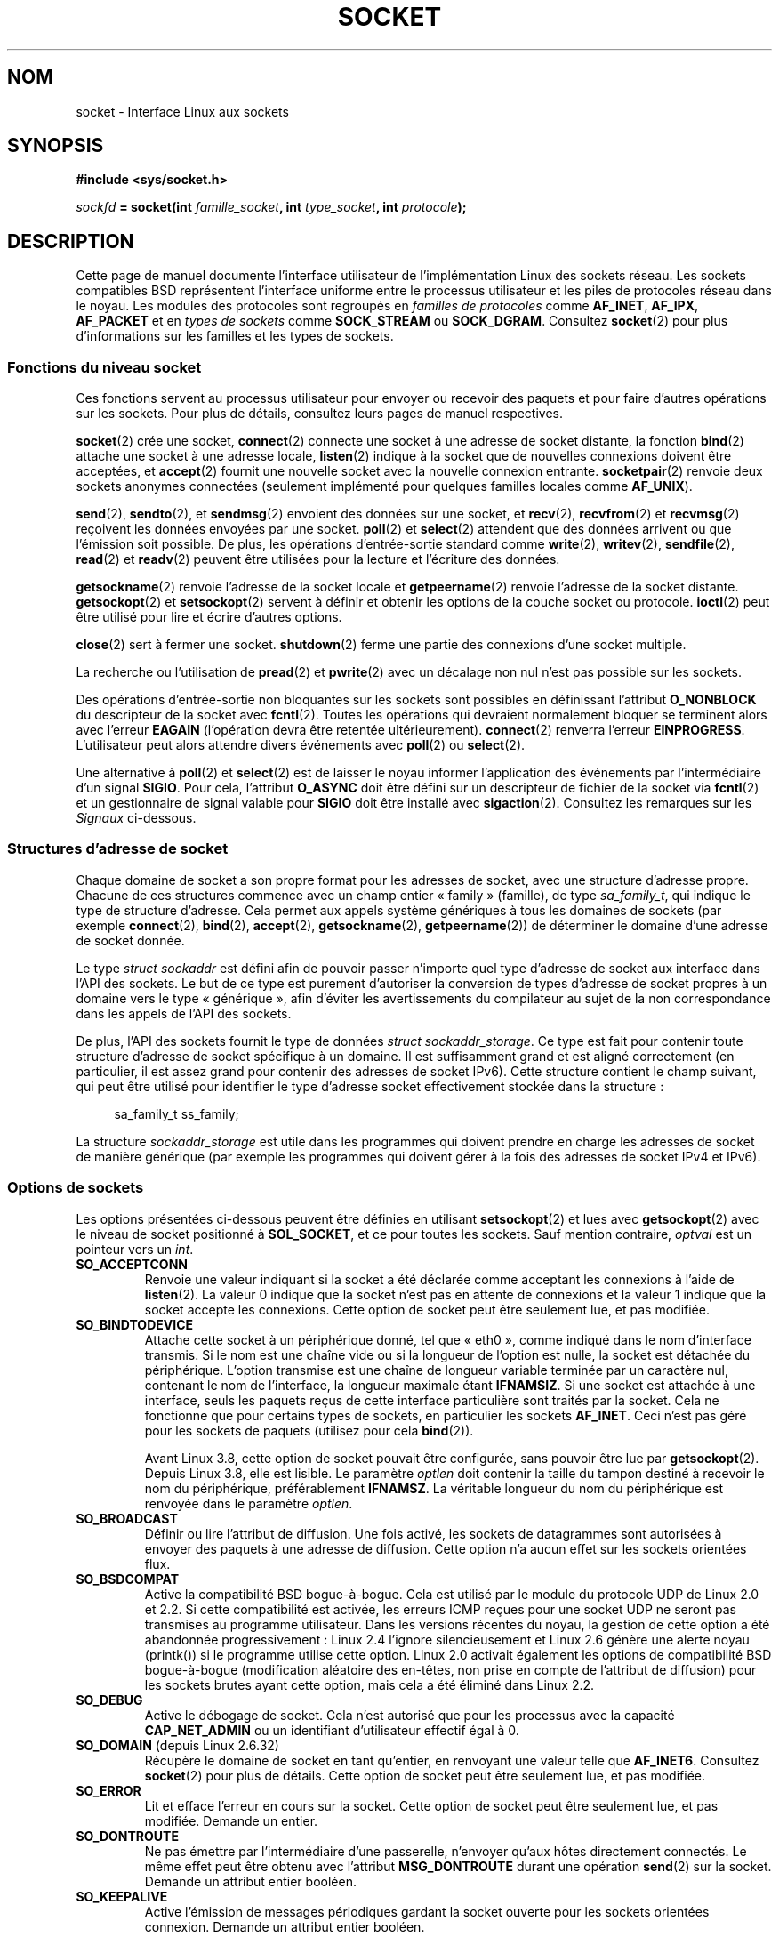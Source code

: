 .\" t
.\" This man page is Copyright (C) 1999 Andi Kleen <ak@muc.de>.
.\" and copyright (c) 1999 Matthew Wilcox.
.\"
.\" %%%LICENSE_START(VERBATIM_ONE_PARA)
.\" Permission is granted to distribute possibly modified copies
.\" of this page provided the header is included verbatim,
.\" and in case of nontrivial modification author and date
.\" of the modification is added to the header.
.\" %%%LICENSE_END
.\"
.\" 2002-10-30, Michael Kerrisk, <mtk.manpages@gmail.com>
.\"	Added description of SO_ACCEPTCONN
.\" 2004-05-20, aeb, added SO_RCVTIMEO/SO_SNDTIMEO text.
.\" Modified, 27 May 2004, Michael Kerrisk <mtk.manpages@gmail.com>
.\"     Added notes on capability requirements
.\"	A few small grammar fixes
.\" 2010-06-13 Jan Engelhardt <jengelh@medozas.de>
.\"	Documented SO_DOMAIN and SO_PROTOCOL.
.\" FIXME
.\" The following are not yet documented:
.\"	SO_PEERNAME (2.4?)
.\"		get only
.\"		Seems to do something similar to getpeernam(), but then
.\"		why is it necessary / how does it differ?
.\"	SO_TIMESTAMPNS (2.6.22)
.\"		Documentation/networking/timestamping.txt
.\"		commit 92f37fd2ee805aa77925c1e64fd56088b46094fc
.\"		Author: Eric Dumazet <dada1@cosmosbay.com>
.\"	SO_TIMESTAMPING (2.6.30)
.\"		Documentation/networking/timestamping.txt
.\"		commit cb9eff097831007afb30d64373f29d99825d0068
.\"		Author: Patrick Ohly <patrick.ohly@intel.com>
.\"	SO_RXQ_OVFL (2.6.33)
.\"		commit 3b885787ea4112eaa80945999ea0901bf742707f
.\"		Author: Neil Horman <nhorman@tuxdriver.com>
.\" 	SO_WIFI_STATUS (3.3)
.\"		commit 6e3e939f3b1bf8534b32ad09ff199d88800835a0
.\"		Author: Johannes Berg <johannes.berg@intel.com>
.\"		Also: SCM_WIFI_STATUS
.\"	SO_NOFCS (3.4)
.\"		commit 3bdc0eba0b8b47797f4a76e377dd8360f317450f
.\"		Author: Ben Greear <greearb@candelatech.com>
.\"
.\"*******************************************************************
.\"
.\" This file was generated with po4a. Translate the source file.
.\"
.\"*******************************************************************
.TH SOCKET 7 "21 juin 2013" Linux "Manuel du programmeur Linux"
.SH NOM
socket \- Interface Linux aux sockets
.SH SYNOPSIS
\fB#include <sys/socket.h>\fP
.sp
\fIsockfd\fP\fB = socket(int \fP\fIfamille_socket\fP\fB, int \fP\fItype_socket\fP\fB, int
\fP\fIprotocole\fP\fB);\fP
.SH DESCRIPTION
Cette page de manuel documente l'interface utilisateur de l'implémentation
Linux des sockets réseau. Les sockets compatibles BSD représentent
l'interface uniforme entre le processus utilisateur et les piles de
protocoles réseau dans le noyau. Les modules des protocoles sont regroupés
en \fIfamilles de protocoles\fP comme \fBAF_INET\fP, \fBAF_IPX\fP, \fBAF_PACKET\fP et en
\fItypes de sockets\fP comme \fBSOCK_STREAM\fP ou \fBSOCK_DGRAM\fP. Consultez
\fBsocket\fP(2) pour plus d'informations sur les familles et les types de
sockets.
.SS "Fonctions du niveau socket"
Ces fonctions servent au processus utilisateur pour envoyer ou recevoir des
paquets et pour faire d'autres opérations sur les sockets. Pour plus de
détails, consultez leurs pages de manuel respectives.

\fBsocket\fP(2) crée une socket, \fBconnect\fP(2) connecte une socket à une
adresse de socket distante, la fonction \fBbind\fP(2) attache une socket à une
adresse locale, \fBlisten\fP(2) indique à la socket que de nouvelles connexions
doivent être acceptées, et \fBaccept\fP(2) fournit une nouvelle socket avec la
nouvelle connexion entrante. \fBsocketpair\fP(2) renvoie deux sockets anonymes
connectées (seulement implémenté pour quelques familles locales comme
\fBAF_UNIX\fP).
.PP
\fBsend\fP(2), \fBsendto\fP(2), et \fBsendmsg\fP(2) envoient des données sur une
socket, et \fBrecv\fP(2), \fBrecvfrom\fP(2) et \fBrecvmsg\fP(2) reçoivent les données
envoyées par une socket. \fBpoll\fP(2) et \fBselect\fP(2) attendent que des
données arrivent ou que l'émission soit possible. De plus, les opérations
d'entrée\-sortie standard comme \fBwrite\fP(2), \fBwritev\fP(2), \fBsendfile\fP(2),
\fBread\fP(2) et \fBreadv\fP(2) peuvent être utilisées pour la lecture et
l'écriture des données.
.PP
\fBgetsockname\fP(2) renvoie l'adresse de la socket locale et \fBgetpeername\fP(2)
renvoie l'adresse de la socket distante. \fBgetsockopt\fP(2) et
\fBsetsockopt\fP(2) servent à définir et obtenir les options de la couche
socket ou protocole. \fBioctl\fP(2) peut être utilisé pour lire et écrire
d'autres options.
.PP
\fBclose\fP(2) sert à fermer une socket. \fBshutdown\fP(2) ferme une partie des
connexions d'une socket multiple.
.PP
La recherche ou l'utilisation de \fBpread\fP(2) et \fBpwrite\fP(2) avec un
décalage non nul n'est pas possible sur les sockets.
.PP
Des opérations d'entrée\-sortie non bloquantes sur les sockets sont possibles
en définissant l'attribut \fBO_NONBLOCK\fP du descripteur de la socket avec
\fBfcntl\fP(2). Toutes les opérations qui devraient normalement bloquer se
terminent alors avec l'erreur \fBEAGAIN\fP (l'opération devra être retentée
ultérieurement). \fBconnect\fP(2) renverra l'erreur
\fBEINPROGRESS\fP. L'utilisateur peut alors attendre divers événements avec
\fBpoll\fP(2) ou \fBselect\fP(2).
.TS
tab(:) allbox;
c s s
l l l.
Événements E/S
Événement:Appel:Circonstance
Lecture:POLLIN:T{
Arrivée de nouvelles données
T}
Lecture:POLLIN:T{
Configuration d'une connexion achevée
(pour les sockets orientées connexion)
T}
Lecture:POLLHUP:T{
Demande de déconnexion initiée par l'autre extrémité
T}
Lecture:POLLHUP:T{
Connexion rompue (seulement pour les protocoles orientés connexion)
Lors de l'écriture sur la socket, le signal
\fBSIGPIPE\fP
est aussi émis.
T}
Écriture:POLLOUT:T{
La socket a assez de place dans le tampon d'émission pour écrire de nouvelles données.
T}
Lect./Écrit.:T{
POLLIN|
.br
POLLOUT
T}:T{
Un appel sortant à
\fBconnect\fP(2)
est terminé.
T}
Lect./Écrit.:POLLERR:Une erreur asynchrone s'est produite.
Lect./Écrit.:POLLHUP:T{
Le correspondant a clos un sens de communication.
T}
Exception:POLLPRI:T{
Arrivée de données urgentes.
\fBSIGURG\fP
est alors envoyé.
T}
.\" FIXME . The following is not true currently:
.\" It is no I/O event when the connection
.\" is broken from the local end using
.\" .BR shutdown (2)
.\" or
.\" .BR close (2).
.TE
.PP
Une alternative à \fBpoll\fP(2) et \fBselect\fP(2) est de laisser le noyau
informer l'application des événements par l'intermédiaire d'un signal
\fBSIGIO\fP. Pour cela, l'attribut \fBO_ASYNC\fP doit être défini sur un
descripteur de fichier de la socket via \fBfcntl\fP(2) et un gestionnaire de
signal valable pour \fBSIGIO\fP doit être installé avec
\fBsigaction\fP(2). Consultez les remarques sur les \fISignaux\fP ci\-dessous.
.SS "Structures d'adresse de socket"
Chaque domaine de socket a son propre format pour les adresses de socket,
avec une structure d'adresse propre. Chacune de ces structures commence avec
un champ entier «\ family\ » (famille), de type \fIsa_family_t\fP, qui indique le
type de structure d'adresse. Cela permet aux appels système génériques à
tous les domaines de sockets (par exemple \fBconnect\fP(2), \fBbind\fP(2),
\fBaccept\fP(2), \fBgetsockname\fP(2), \fBgetpeername\fP(2)) de déterminer le domaine
d'une adresse de socket donnée.

Le type \fIstruct sockaddr\fP est défini afin de pouvoir passer n'importe quel
type d'adresse de socket aux interface dans l'API des sockets. Le but de ce
type est purement d'autoriser la conversion de types d'adresse de socket
propres à un domaine vers le type «\ générique\ », afin d'éviter les
avertissements du compilateur au sujet de la non correspondance dans les
appels de l'API des sockets.

De plus, l'API des sockets fournit le type de données \fIstruct
sockaddr_storage\fP. Ce type est fait pour contenir toute structure d'adresse
de socket spécifique à un domaine. Il est suffisamment grand et est aligné
correctement (en particulier, il est assez grand pour contenir des adresses
de socket IPv6). Cette structure contient le champ suivant, qui peut être
utilisé pour identifier le type d'adresse socket effectivement stockée dans
la structure\ :

.in +4n
.nf
    sa_family_t ss_family;
.fi
.in

La structure \fIsockaddr_storage\fP est utile dans les programmes qui doivent
prendre en charge les adresses de socket de manière générique (par exemple
les programmes qui doivent gérer à la fois des adresses de socket IPv4 et
IPv6).
.SS "Options de sockets"
.\" FIXME
.\" In the list below, the text used to describe argument types
.\" for each socket option should be more consistent
.\"
.\" SO_ACCEPTCONN is in POSIX.1-2001, and its origin is explained in
.\" W R Stevens, UNPv1
Les options présentées ci\-dessous peuvent être définies en utilisant
\fBsetsockopt\fP(2) et lues avec \fBgetsockopt\fP(2) avec le niveau de socket
positionné à \fBSOL_SOCKET\fP, et ce pour toutes les sockets. Sauf mention
contraire, \fIoptval\fP est un pointeur vers un \fIint\fP.
.TP 
\fBSO_ACCEPTCONN\fP
Renvoie une valeur indiquant si la socket a été déclarée comme acceptant les
connexions à l'aide de \fBlisten\fP(2). La valeur\ 0 indique que la socket n'est
pas en attente de connexions et la valeur\ 1 indique que la socket accepte
les connexions. Cette option de socket peut être seulement lue, et pas
modifiée.
.TP 
\fBSO_BINDTODEVICE\fP
Attache cette socket à un périphérique donné, tel que «\ eth0\ », comme
indiqué dans le nom d'interface transmis. Si le nom est une chaîne vide ou
si la longueur de l'option est nulle, la socket est détachée du
périphérique. L'option transmise est une chaîne de longueur variable
terminée par un caractère nul, contenant le nom de l'interface, la longueur
maximale étant \fBIFNAMSIZ\fP. Si une socket est attachée à une interface,
seuls les paquets reçus de cette interface particulière sont traités par la
socket. Cela ne fonctionne que pour certains types de sockets, en
particulier les sockets \fBAF_INET\fP. Ceci n'est pas géré pour les sockets de
paquets (utilisez pour cela \fBbind\fP(2)).

Avant Linux\ 3.8, cette option de socket pouvait être configurée, sans
pouvoir être lue par \fBgetsockopt\fP(2). Depuis Linux\ 3.8, elle est
lisible. Le paramètre \fIoptlen\fP doit contenir la taille du tampon destiné à
recevoir le nom du périphérique, préférablement \fBIFNAMSZ\fP. La véritable
longueur du nom du périphérique est renvoyée dans le paramètre \fIoptlen\fP.
.TP 
\fBSO_BROADCAST\fP
Définir ou lire l'attribut de diffusion. Une fois activé, les sockets de
datagrammes sont autorisées à envoyer des paquets à une adresse de
diffusion. Cette option n'a aucun effet sur les sockets orientées flux.
.TP 
\fBSO_BSDCOMPAT\fP
Active la compatibilité BSD bogue\-à\-bogue. Cela est utilisé par le module du
protocole UDP de Linux\ 2.0 et 2.2. Si cette compatibilité est activée, les
erreurs ICMP reçues pour une socket UDP ne seront pas transmises au
programme utilisateur. Dans les versions récentes du noyau, la gestion de
cette option a été abandonnée progressivement\ : Linux\ 2.4 l'ignore
silencieusement et Linux\ 2.6 génère une alerte noyau (printk()) si le
programme utilise cette option. Linux\ 2.0 activait également les options de
compatibilité BSD bogue\-à\-bogue (modification aléatoire des en\-têtes, non
prise en compte de l'attribut de diffusion) pour les sockets brutes ayant
cette option, mais cela a été éliminé dans Linux\ 2.2.
.TP 
\fBSO_DEBUG\fP
Active le débogage de socket. Cela n'est autorisé que pour les processus
avec la capacité \fBCAP_NET_ADMIN\fP ou un identifiant d'utilisateur effectif
égal à 0.
.TP 
\fBSO_DOMAIN\fP (depuis Linux\ 2.6.32)
Récupère le domaine de socket en tant qu'entier, en renvoyant une valeur
telle que \fBAF_INET6\fP. Consultez \fBsocket\fP(2)  pour plus de détails. Cette
option de socket peut être seulement lue, et pas modifiée.
.TP 
\fBSO_ERROR\fP
Lit et efface l'erreur en cours sur la socket. Cette option de socket peut
être seulement lue, et pas modifiée. Demande un entier.
.TP 
\fBSO_DONTROUTE\fP
Ne pas émettre par l'intermédiaire d'une passerelle, n'envoyer qu'aux hôtes
directement connectés. Le même effet peut être obtenu avec l'attribut
\fBMSG_DONTROUTE\fP durant une opération \fBsend\fP(2) sur la socket. Demande un
attribut entier booléen.
.TP 
\fBSO_KEEPALIVE\fP
Active l'émission de messages périodiques gardant la socket ouverte pour les
sockets orientées connexion. Demande un attribut entier booléen.
.TP 
\fBSO_LINGER\fP
Définit ou lit l'option \fBSO_LINGER\fP. Le paramètre est une structure
\fIlinger\fP.
.sp
.in +4n
.nf
struct linger {
    int l_onoff;    /* définition de l'activité */
    int l_linger;   /* durée d'attente en secondes */
};
.fi
.in
.IP
Lorsque ce paramètre est actif, un appel à \fBclose\fP(2) ou \fBshutdown\fP(2) ne
se terminera pas avant que tous les messages en attente pour la socket aient
été correctement émis ou que le délai d'attente soit écoulé. Sinon, l'appel
se termine immédiatement et la fermeture est effectuée en
arrière\-plan. Lorsque la socket est fermée au cours d'un \fBexit\fP(2), elle
attend toujours en arrière\-plan.
.TP 
\fBSO_MARK\fP (depuis Linux\ 2.6.25)
.\" commit 4a19ec5800fc3bb64e2d87c4d9fdd9e636086fe0
.\" and    914a9ab386a288d0f22252fc268ecbc048cdcbd5
Positionner la marque pour chaque paquet envoyé au travers de cette socket
(similaire à la cible MARK de netfilter, mais pour les sockets). Le
changement de marque peut être utilisé pour un routage par marques sans
netfilter ou pour le filtrage de paquets. Utiliser cette option nécessite la
capacité \fBCAP_NET_ADMIN\fP.
.TP 
\fBSO_OOBINLINE\fP
.\" don't document it because it can do too much harm.
.\".B SO_NO_CHECK
Si cette option est activée, les données hors bande sont placées directement
dans le flux des données reçues. Sinon, elles ne sont transmises que si
l'attribut \fBMSG_OOB\fP est défini durant la réception.
.TP 
\fBSO_PASSCRED\fP
.\" FIXME Document SO_PASSSEC, added in 2.6.18; there is some info
.\" in the 2.6.18 ChangeLog
Autorise ou interdit la réception des messages de contrôle
\fBSCM_CREDENTIALS\fP. Pour plus de détails, consultez \fBunix\fP(7).
.TP 
\fBSO_PEEK_OFF\fP (depuis Linux 3.4)
.\" commit ef64a54f6e558155b4f149bb10666b9e914b6c54
Cette option, qui n'est à ce jour garantie que pour les sockets \fBunix\fP(7),
définit la valeur de la «\ position de lecture\ » (ou «\ peek offset\ ») pour
l'appel système \fBrecv(2)\fP lorsqu'il est invoqué avec l'attribut
\fBMSG_PEEK\fP.

Lorsque cette option reçoit une valeur négative (elle est initialisée à \-1
pour toute nouvelle socket), elle se comporte classiquement\ : \fBrecv(2)\fP,
avec l'attribut \fBMSG_PEEK\fP, lit les données depuis le début de la file.

Lorsque l'option reçoit une valeur supérieure ou égale à zéro, alors la
lecture suivante des données accumulées dans la socket est réalisée à la
position précisée par la valeur de l'option. Dans le même temps, la
«\ position de lecture\ » est incrémentée du nombre d'octets lus dans la file,
de façon à ce que la prochaine lecture renvoie la donnée suivante dans la
file.

Si des données sont retirées de la tête de la file par la fonction
\fBrecv\fP(2) (ou équivalent) sans l'attribut \fBMSG_PEEK\fP, alors la «\ position
de lecture\ » est diminuée du nombre d'octets supprimés. Autrement dit,
l'acquisition de données sans avoir recours à l'attribut \fBMSG_PEEK\fP a pour
effet de modifier la «\ position de lecture », de sorte que la prochaine
lecture renvoie les données qui auraient été renvoyées si aucune donnée
n'avait été supprimée.

Pour les sockets de datagrammes, si la «\ position de lecture\ » pointe à
l'intérieur d'un paquet, alors les données renvoyées seront marquées de
l'attribut \fBMSG_TRUNC\fP.

L'exemple suivant illustre l'usage de \fBSO_PEEK_OFF\fP. Imaginons une socket
de flux contenant les données suivantes dans sa file\ :

    aabbccddeeff

.IP
La séquence suivante d'appels à \fBrecv\fP(2) aura l'effet décrit dans les
commentaires\ :

.in +4n
.nf
int ov = 4;                  // affecte 4 à la position de lecture
setsockopt(fd, SOL_SOCKET, SO_PEEK_OFF, &ov, sizeof(ov));

recv(fd, buf, 2, MSG_PEEK);  // Lit "cc"; l'indide de position prend la valeur 6
recv(fd, buf, 2, MSG_PEEK);  // Lit "dd"; l'indice de position prend la valeur 8
recv(fd, buf, 2, 0);         // Lit "aa"; l'indice de position prend la valeur 6
recv(fd, buf, 2, MSG_PEEK);  // Lit "ee"; l'indice position prend la valeur 8
.fi
.in
.TP 
\fBSO_PEERCRED\fP
Renvoie les données d'authentification du processus étranger connecté à
cette socket. Cela n'est possible que pour les sockets de flux \fBAF_UNIX\fP
connectées et les paires de sockets \fBAF_UNIX\fP de flux et de datagrammes
crées avec \fBsocketpair\fP(2)\ ; consultez \fBunix\fP(7). Les données retournées
sont celles qui étaient effectives au moment de l'appel à \fBconnect\fP(2) ou
\fBsocketpair\fP(2). L'argument est une structure \fIucred\fP. Il faut définir la
macro de test de fonctionnalité \fBGNU_SOURCE\fP pour activer la définition de
cette structure dans \fI<sys/socket.h>\fP. Cette option de socket peut
être seulement lue, et pas modifiée.
.TP 
\fBSO_PRIORITY\fP
Définir la priorité définie par le protocole pour tous les paquets envoyés
sur la socket. Linux utilise cette valeur pour trier les files réseau\ : les
paquets avec une priorité élevée peuvent être traités d'abord, en fonction
de la gestion des files sur le périphérique. Pour \fBip\fP(7), cela définit
aussi le champ IP Type\-Of\-Service (TOS) pour les paquets sortants. Établir
une priorité en dehors de l'intervalle allant de 0 à 6 nécessite la capacité
\fBCAP_NET_ADMIN\fP.
.TP 
\fBSO_PROTOCOL\fP (depuis Linux\ 2.6.32)
Récupère le protocole de socket en tant qu'entier, en renvoyant une valeur
telle que \fBIPPROTO_SCTP\fP. Consultez \fBsocket\fP(2)  pour plus de
détails. Cette option de socket peut être seulement lue, et pas modifiée.
.TP 
\fBSO_RCVBUF\fP
.\" Most (all?) other implementations do not do this -- MTK, Dec 05
.\" The following thread on LMKL is quite informative:
.\" getsockopt/setsockopt with SO_RCVBUF and SO_SNDBUF "non-standard" behaviour
.\" 17 July 2012
.\" http://thread.gmane.org/gmane.linux.kernel/1328935
Définit ou lit la taille maximale en octets du tampon de réception. Le noyau
double cette valeur (pour prévoir de l'espace pour les opérations de
service) lorsque la valeur est définie avec \fBsetsockopt\fP(2), et cette
valeur doublée est retournée par \fBgetsockopt\fP(2). La valeur par défaut est
définie par le fichier \fI/proc/sys/net/core/rmem_default\fP et la valeur
maximale autorisée est définie par le fichier
\fI/proc/sys/net/core/rmem_max\fP. La valeur (doublée) minimale pour cette
option est 256.
.TP 
\fBSO_RCVBUFFORCE\fP (depuis Linux\ 2.6.14)
En utilisant cette option de socket, un processus privilégié
(\fBCAP_NET_ADMIN\fP) peut exécuter la même tâche que \fBSO_RCVBUF\fP, mais la
limite \fIrmem_max\fP peut être remplacée.
.TP 
\fBSO_RCVLOWAT\fP et \fBSO_SNDLOWAT\fP
.\" See http://marc.theaimsgroup.com/?l=linux-kernel&m=111049368106984&w=2
.\" Tested on kernel 2.6.14 -- mtk, 30 Nov 05
Indique le nombre minimal d'octets dans le tampon pour que la couche socket
passe les données au protocole (\fBSO_SNDLOWAT\fP) ou à l'utilisateur en
réception (\fBSO_RCVLOWAT\fP). Ces deux valeurs sont initialisées à
1. \fBSO_SNDLOWAT\fP n'est pas modifiable (\fBsetsockopt\fP(2) échoue avec
l'erreur \fBENOPROTOOPT\fP). \fBSO_RCVLOWAT\fP est modifiable seulement depuis
Linux\ 2.4. Les appels système \fBselect\fP(2) et \fBpoll\fP(2) ne respectent pour
le moment pas la définition de \fBSO_RCVLOWAT\fP sur Linux, et marque la socket
comme lisible même lorsqu'un unique octet de données est disponible. La
lecture suivante depuis la socket sera bloquée jusqu'à ce que
\fBSO_RCVLOWAT\fP\ octets soient disponibles.
.TP 
\fBSO_RCVTIMEO\fP et \fBSO_SNDTIMEO\fP
.\" Not implemented in 2.0.
.\" Implemented in 2.1.11 for getsockopt: always return a zero struct.
.\" Implemented in 2.3.41 for setsockopt, and actually used.
.\" in fact to EAGAIN
Indiquer le délai maximal d'émission ou de réception avant de signaler une
erreur. Le paramètre est une structure \fItimeval\fP. Si une fonction d'entrée
ou de sortie bloque pendant cet intervalle de temps et que des données ont
été envoyées ou reçues, la valeur de retour de cette fonction sera la
quantité de données transmises\ ; si aucune donnée n'a été transmise et si
le délai d'attente est atteint, \-1 est renvoyé et \fIerrno\fP est positionnée à
\fBEAGAIN\fP ou \fBEWOULDBLOCK\fP, ou \fBEINPROGRESS\fP (pour \fBconnect\fP(2)), comme
si la socket avait été définie comme non bloquante. Si le délai d'attente
est défini à zéro (valeur par défaut), l'opération ne sera jamais
interrompue. Les délais n'ont d'effet que pour les appels système faisant
des E/S sur des sockets (par exemple \fBread\fP(2), \fBrecvmsg\fP(2), \fBsend\fP(2),
\fBsendmsg\fP(2))\ ; ils n'ont pas d'effet pour \fBselect\fP(2), \fBpoll\fP(2),
\fBepoll_wait\fP(2), etc.
.TP 
\fBSO_REUSEADDR\fP
Indique que les règles utilisées pour la validation des adresses fournies
dans un appel à \fBbind\fP(2) doivent autoriser la réutilisation des adresses
locales. Pour les sockets \fBAF_INET\fP, cela signifie que la socket peut être
attachée à n'importe quelle adresse sauf lorsqu'une socket active en écoute
y est liée. Lorsque la socket en écoute est attachée à \fBINADDR_ANY\fP avec un
port spécifique, il n'est pas possible de s'attacher à ce port quelle que
soit l'adresse locale. L'argument est un attribut booléen entier.
.TP 
\fBSO_SNDBUF\fP
.\" Most (all?) other implementations do not do this -- MTK, Dec 05
.\" See also the comment to SO_RCVBUF (17 Jul 2012 LKML mail)
Définit ou lit la taille maximale en octets du tampon d'émission. Le noyau
double cette valeur (pour prévoir de l'espace pour les opérations de
service) lorsque la valeur est définie avec \fBsetsockopt\fP(2), et cette
valeur doublée est retournée par \fBgetsockopt\fP(2). La valeur par défaut est
définie par le fichier \fI/proc/sys/net/core/wmem_default\fP et la valeur
maximale autorisée est définie par le fichier
\fI/proc/sys/net/core/wmem_max\fP. La valeur (doublée) minimale pour cette
option est 2048.
.TP 
\fBSO_SNDBUFFORCE\fP (depuis Linux\ 2.6.14)
En utilisant cette option de socket, un processus privilégié
(\fBCAP_NET_ADMIN\fP) peut exécuter la même tâche que \fBSO_SNDBUF\fP, mais la
limite \fIwmem_max\fP peut être remplacée.
.TP 
\fBSO_TIMESTAMP\fP
Active ou désactive la réception des messages de contrôle
\fBSO_TIMESTAMP\fP. Le message de contrôle d'horodatage est envoyé avec le
niveau \fBSOL_SOCKET\fP et le champ \fIcmsg_data\fP est une structure \fItimeval\fP
indiquant la date de réception du dernier paquet fourni à l'utilisateur dans
cet appel. Consultez \fBcmsg\fP(3) pour plus de détails sur les messages de
contrôle.
.TP 
\fBSO_TYPE\fP
Lit le type de socket, sous forme d'entier (comme \fBSOCK_STREAM\fP). Cette
option de socket peut être seulement lue, et pas modifiée.
.SS Signaux
Lors de l'écriture sur une socket orientée connexion qui a été fermée
(localement ou à l'autre extrémité), le signal \fBSIGPIPE\fP est envoyé au
processus qui écrivait, et \fBEPIPE\fP est renvoyé. Le signal n'est pas envoyé
lorsque l'appel d'écriture indiqué contenait l'attribut \fBMSG_NOSIGNAL\fP.
.PP
Lorsque demandé avec l'option \fBFIOSETOWN\fP de \fBfcntl\fP(2) ou l'option
\fBSIOCSPGRP\fP de \fBioctl\fP(2), le signal \fBSIGIO\fP est envoyé quand un
événement d'entrée\-sortie a lieu. Il est possible d'utiliser \fBpoll\fP(2) ou
\fBselect\fP(2) dans le gestionnaire de signal pour savoir sur quelle socket
l'événement s'est produit. Une alternative (sous Linux\ 2.2) est de définir
un signal en temps\-réel avec le \fBfnctl\fP(2) \fBF_SETSIG\fP. Le gestionnaire du
signal en temps\-réel sera appelé avec le descripteur de fichier dans le
champ \fIsi_fd\fP de \fIsiginfo_t\fP. Consultez \fBfcntl\fP(2) pour plus
d'informations.
.PP
.\" .SS Ancillary messages
Dans certains cas (par exemple, différents processus accédant à la même
socket), la condition ayant déclenché le signal \fBSIGIO\fP peut avoir déjà
disparu quand le processus réagit au signal. Si cela se produit, le
processus devrait attendre à nouveau car Linux renverra ce signal
ultérieurement.
.SS "Interfaces /proc"
Les paramètres réseau de base des sockets sont accessibles en utilisant les
fichiers du répertoire \fI/proc/sys/net/core/\fP.
.TP 
\fIrmem_default\fP
contient la taille en octets par défaut du tampon de réception.
.TP 
\fIrmem_max\fP
contient la taille maximale en octets du tampon de réception qu'un
utilisateur peut définir avec l'option \fBSO_RCVBUF\fP de la socket.
.TP 
\fIwmem_default\fP
contient la taille en octets par défaut du tampon d'émission de la socket.
.TP 
\fIwmem_max\fP
contient la taille maximale en octets du tampon d'émission qu'un utilisateur
peut définir avec l'option \fBSO_SNDBUF\fP de la socket.
.TP 
\fImessage_cost\fP et \fImessage_burst\fP
configurent le filtrage par jeton utilisé pour limiter la charge des
messages d'avertissement dus aux événements réseau extérieurs.
.TP 
\fInetdev_max_backlog\fP
contient le nombre maximal de paquets dans la file d'entrée globale.
.TP 
\fIoptmem_max\fP
.\" netdev_fastroute is not documented because it is experimental
contient la taille maximale par socket des données de service et des données
de contrôle utilisateur comme les iovecs.
.SS Ioctls
Ces opérations sont accessibles en utilisant \fBioctl\fP(2)\ :

.in +4n
.nf
\fIerror\fP\fB = ioctl(\fP\fIip_socket\fP\fB, \fP\fItype_ioctl\fP\fB, \fP\fI&valeur_résultat\fP\fB);\fP
.fi
.in
.TP 
\fBSIOCGSTAMP\fP
.\"
Renvoie une structure \fItimeval\fP avec la date de réception du dernier paquet
transmis à l'utilisateur. Cela est utile pour des mesures précises du temps
de cheminement. Consultez \fBsetitimer\fP(2) pour une description de la
structure \fItimeval\fP. L'ioctl ne doit être utilisé que si l'option
\fBSO_TIMESTAMP\fP de la socket n'est pas définie. Sinon, la date du dernier
paquet reçu quand \fBSO_TIMESTAMP\fP n'était pas définie est renvoyée,
provoquant un échec s'il n'exite pas de tels paquets (c'est\-à\-dire que
\fBioctl\fP(2) renvoie \-1 avec un \fIerrno\fP défini à \fBENOENT\fP).
.TP 
\fBSIOCSPGRP\fP
Définit le processus ou le groupe de processus à qui envoyer les signaux
\fBSIGIO\fP ou \fBSIGURG\fP lorsqu'une opération d'entrée\-sortie asynchrone est
terminée ou si des données urgentes sont disponibles. L'argument est un
pointeur sur un \fIpid_t\fP. Si l'argument est positif, le signal est envoyé à
ce processus. S'il est négatif, le signal est envoyé au groupe de processus
dont l'identifiant correspond à la valeur absolue de l'argument. Un
processus ne peut demander que l'émission vers lui\-même ou son propre
groupe, à moins qu'il ait la capacité \fBCAP_KILL\fP ou un identifiant
d'utilisateur effectif nul.
.TP 
\fBFIOASYNC\fP
Change l'attribut \fBO_ASYNC\fP pour activer ou désactiver le mode
d'entrée\-sortie asynchrone de la socket. Un mode d'entrée\-sortie asynchrone
signifie que le signal \fBSIGIO\fP ou le signal défini avec \fBF_SETSIG\fP est
envoyé quand un événement d'entrée\-sortie se produit.
.IP
.\"
Le paramètre est un booléen entier. (Cette opération est synonyme de
l'utilisation de \fBfcntl\fP(2) pour définir l'attribut \fBO_ASYNC\fP).
.TP 
\fBSIOCGPGRP\fP
Lit le processus ou le groupe de processus auquel les signaux \fBSIGIO\fP ou
\fBSIGURG\fP sont envoyés. Zéro est obtenu quand aucun n'est défini.
.PP
Opérations \fBfcntl\fP(2) valables\ :
.TP 
\fBFIOGETOWN\fP
Identique à l'\fBioctl\fP(2) \fBSIOCGPGRP\fP.
.TP 
\fBFIOSETOWN\fP
Identique à l'\fBioctl\fP(2) \fBSIOCSPGRP\fP.
.SH VERSIONS
\fBSO_BINDTODEVICE\fP a été introduit dans Linux\ 2.0.30. \fBSO_PASSCRED\fP est une
nouveauté de Linux\ 2.2. Les interfaces \fI/proc\fP ont été introduites dans
Linux\ 2.2. \fBSO_RCVTIMEO\fP et \fBSO_SNDTIMEO\fP sont gérés depuis
Linux\ 2.3.41. Auparavant, les délais d'attente étaient définis dans les
protocoles et ne pouvaient être ni lus ni modifiés.
.SH NOTES
Linux suppose que la moitié du tampon d'émission/réception est utilisé pour
les structures internes du noyau. Ainsi les valeurs dans les fichiers
\fI/proc\fP correspondants sont deux fois plus grandes que ce que l'on peut
observer directement sur le câble.

Linux ne permettra la réutilisation des ports qu'avec l'option
\fBSO_REUSEADDR\fP lorsque celle\-ci sera définie à la fois par le précédent
programme qui a effectué un \fBbind\fP(2) sur le port et par le programme qui
veut réutiliser ce port. Ceci diffère de certaines implémentations (par
exemple, sur FreeBSD) où seul le dernier programme doit définir l'option
\fBSO_REUSEADDR\fP. Habituellement, cette différence est invisible, puisque,
par exemple, un programme serveur est conçu pour toujours définir cette
option.
.SH BOGUES
.\" FIXME Document SO_ATTACH_FILTER and SO_DETACH_FILTER
.\" .SH AUTHORS
.\" This man page was written by Andi Kleen.
Des options \fBCONFIG_FILTER\fP de socket, \fBSO_ATTACH_FILTER\fP et
\fBSO_DETACH_FILTER\fP, ne sont pas documentées. Pour les utiliser, il est
conseillé d'utiliser la bibliothèque libpcap.
.SH "VOIR AUSSI"
\fBgetsockopt\fP(2), \fBconnect\fP(2), \fBsetsockopt\fP(2), \fBsocket\fP(2),
\fBcapabilities\fP(7), \fBddp\fP(7), \fBip\fP(7), \fBpacket\fP(7), \fBtcp\fP(7), \fBudp\fP(7),
\fBunix\fP(7)
.SH COLOPHON
Cette page fait partie de la publication 3.52 du projet \fIman\-pages\fP
Linux. Une description du projet et des instructions pour signaler des
anomalies peuvent être trouvées à l'adresse
\%http://www.kernel.org/doc/man\-pages/.
.SH TRADUCTION
Depuis 2010, cette traduction est maintenue à l'aide de l'outil
po4a <http://po4a.alioth.debian.org/> par l'équipe de
traduction francophone au sein du projet perkamon
<http://perkamon.alioth.debian.org/>.
.PP
Christophe Blaess <http://www.blaess.fr/christophe/> (1996-2003),
Alain Portal <http://manpagesfr.free.fr/> (2003-2006).
Julien Cristau et l'équipe francophone de traduction de Debian\ (2006-2009).
.PP
Veuillez signaler toute erreur de traduction en écrivant à
<perkamon\-fr@traduc.org>.
.PP
Vous pouvez toujours avoir accès à la version anglaise de ce document en
utilisant la commande
«\ \fBLC_ALL=C\ man\fR \fI<section>\fR\ \fI<page_de_man>\fR\ ».
